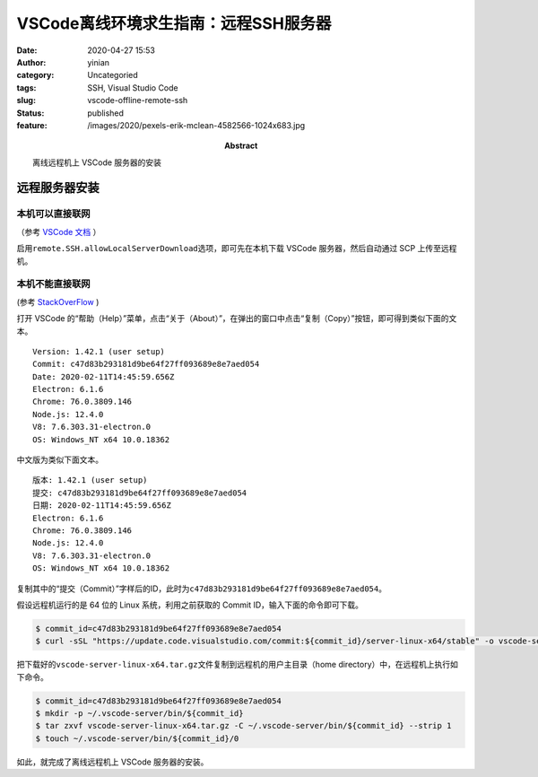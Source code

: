 VSCode离线环境求生指南：远程SSH服务器
#####################################
:date: 2020-04-27 15:53
:author: yinian
:category: Uncategoried
:tags: SSH, Visual Studio Code
:slug: vscode-offline-remote-ssh
:status: published
:feature: /images/2020/pexels-erik-mclean-4582566-1024x683.jpg
:abstract: 离线远程机上 VSCode 服务器的安装

远程服务器安装
==============

本机可以直接联网
----------------

（参考 `VSCode 文档 <https://code.visualstudio.com/blogs/2019/10/03/remote-ssh-tips-and-tricks#_offline-remote-machine>`_ ）

启用\ ``remote.SSH.allowLocalServerDownload``\ 选项，即可先在本机下载 VSCode 服务器，然后自动通过 SCP 上传至远程机。

本机不能直接联网
----------------

(参考 `StackOverFlow <https://stackoverflow.com/questions/56671520/how-can-i-install-vscode-server-in-linux-offline>`_ )

打开 VSCode 的“帮助（Help）”菜单，点击“关于（About）”，在弹出的窗口中点击“复制（Copy）”按钮，即可得到类似下面的文本。

::

   Version: 1.42.1 (user setup)
   Commit: c47d83b293181d9be64f27ff093689e8e7aed054
   Date: 2020-02-11T14:45:59.656Z
   Electron: 6.1.6
   Chrome: 76.0.3809.146
   Node.js: 12.4.0
   V8: 7.6.303.31-electron.0
   OS: Windows_NT x64 10.0.18362

中文版为类似下面文本。

::

   版本: 1.42.1 (user setup)
   提交: c47d83b293181d9be64f27ff093689e8e7aed054
   日期: 2020-02-11T14:45:59.656Z
   Electron: 6.1.6
   Chrome: 76.0.3809.146
   Node.js: 12.4.0
   V8: 7.6.303.31-electron.0
   OS: Windows_NT x64 10.0.18362

复制其中的“提交（Commit）”字样后的ID，此时为\ ``c47d83b293181d9be64f27ff093689e8e7aed054``\ 。

假设远程机运行的是 64 位的 Linux 系统，利用之前获取的 Commit ID，输入下面的命令即可下载。

.. code:: bash

   $ commit_id=c47d83b293181d9be64f27ff093689e8e7aed054
   $ curl -sSL "https://update.code.visualstudio.com/commit:${commit_id}/server-linux-x64/stable" -o vscode-server-linux-x64.tar.gz

把下载好的\ ``vscode-server-linux-x64.tar.gz``\ 文件复制到远程机的用户主目录（home directory）中，在远程机上执行如下命令。

.. code:: bash

   $ commit_id=c47d83b293181d9be64f27ff093689e8e7aed054
   $ mkdir -p ~/.vscode-server/bin/${commit_id}
   $ tar zxvf vscode-server-linux-x64.tar.gz -C ~/.vscode-server/bin/${commit_id} --strip 1
   $ touch ~/.vscode-server/bin/${commit_id}/0

如此，就完成了离线远程机上 VSCode 服务器的安装。
